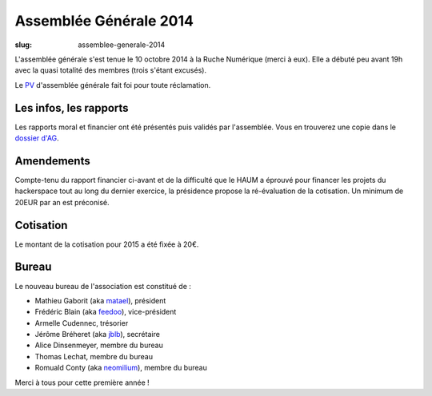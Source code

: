 ﻿=======================
Assemblée Générale 2014
=======================

:slug: assemblee-generale-2014

L'assemblée générale s'est tenue le 10 octobre 2014 à la Ruche Numérique (merci à eux). Elle a débuté peu avant 19h avec la quasi
totalité des membres (trois s'étant excusés).

Le PV_ d'assemblée générale fait foi pour toute réclamation.

.. _PV: https://github.com/haum/legal/blob/master/ago_2014/pv_2014.pdf?raw=true

Les infos, les rapports
~~~~~~~~~~~~~~~~~~~~~~~

Les rapports moral et financier ont été présentés puis validés par l'assemblée. Vous en trouverez une copie dans le
`dossier d'AG`_.

.. _dossier d'AG : https://raw.github.com/haum/legal/master/ago_2014/ago_2014.pdf

Amendements
~~~~~~~~~~~

Compte-tenu du rapport financier ci-avant et de la difficulté que le HAUM a éprouvé pour financer les projets du hackerspace tout au long du dernier exercice,
la présidence propose la ré-évaluation de la cotisation.
Un minimum de 20EUR par an est préconisé.

Cotisation
~~~~~~~~~~

Le montant de la cotisation pour 2015 a été fixée à 20€.

Bureau
~~~~~~

Le nouveau bureau de l'association est constitué de :

- Mathieu Gaborit (aka matael_), président
- Frédéric Blain (aka feedoo_), vice-président
- Armelle Cudennec, trésorier
- Jérôme Bréheret (aka jblb_), secrétaire
- Alice Dinsenmeyer, membre du bureau
- Thomas Lechat, membre du bureau
- Romuald Conty (aka neomilium_), membre du bureau

Merci à tous pour cette première année !

.. _matael : https://twitter.com/matael
.. _feedoo : https://twitter.com/fblain
.. _jblb : https://twitter.com/jblb_72
.. _neomilium : https://twitter.com/neomilium
